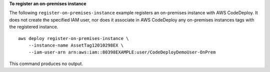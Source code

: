 **To register an on-premises instance**

The following ``register-on-premises-instance`` example registers an on-premises instance with AWS CodeDeploy. It does not create the specified IAM user, nor does it associate in AWS CodeDeploy any on-premises instances tags with the registered instance. ::

    aws deploy register-on-premises-instance \
        --instance-name AssetTag12010298EX \
        --iam-user-arn arn:aws:iam::80398EXAMPLE:user/CodeDeployDemoUser-OnPrem

This command produces no output.
